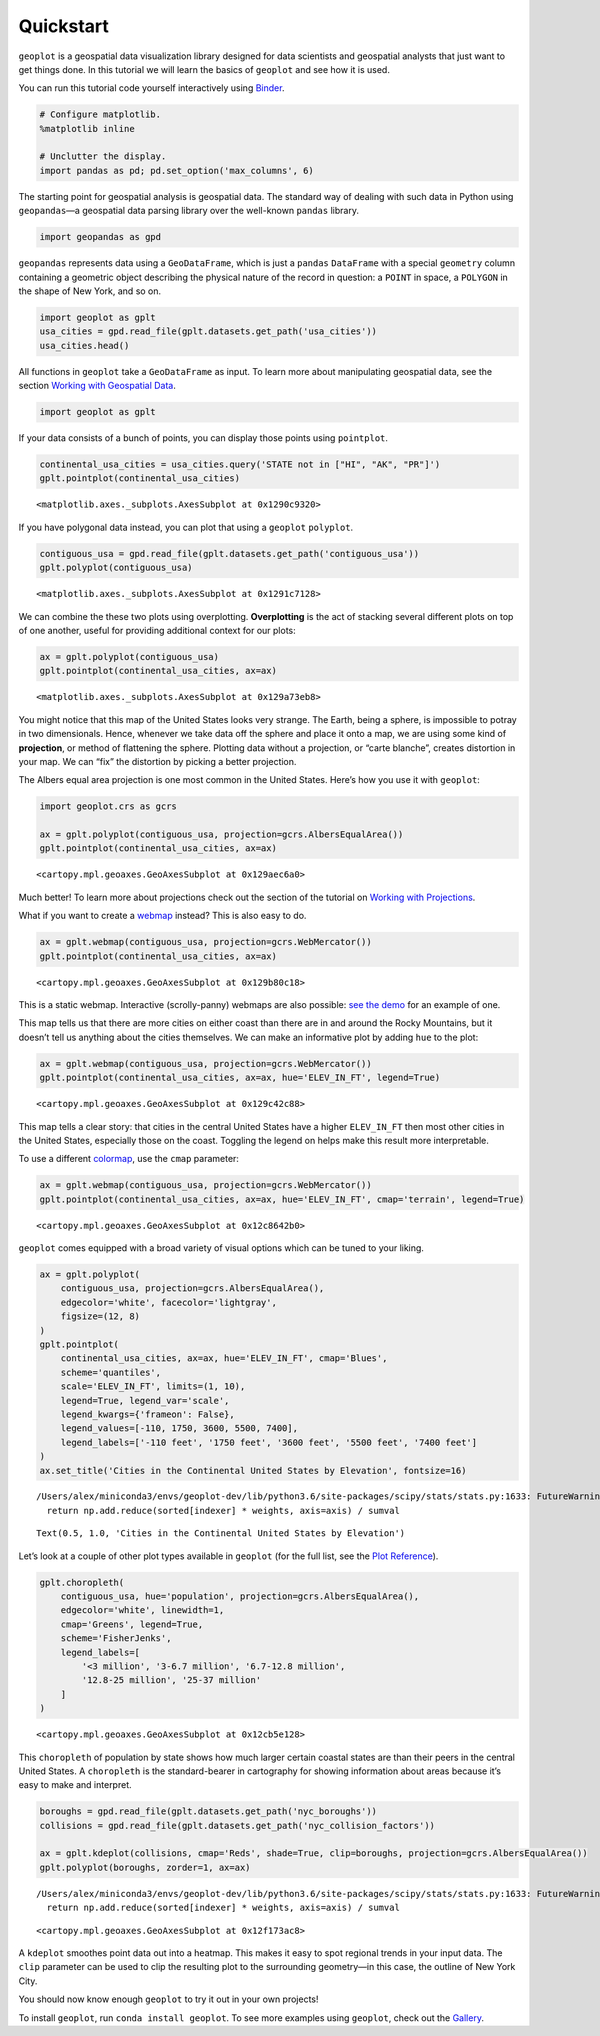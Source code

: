 Quickstart
==========

``geoplot`` is a geospatial data visualization library designed for data
scientists and geospatial analysts that just want to get things done. In
this tutorial we will learn the basics of ``geoplot`` and see how it is
used.

You can run this tutorial code yourself interactively using
`Binder <https://mybinder.org/v2/gh/ResidentMario/geoplot/master?filepath=notebooks/tutorials/Quickstart.ipynb>`__.

.. code:: ipython3

    # Configure matplotlib.
    %matplotlib inline
    
    # Unclutter the display.
    import pandas as pd; pd.set_option('max_columns', 6)

The starting point for geospatial analysis is geospatial data. The
standard way of dealing with such data in Python using ``geopandas``—a
geospatial data parsing library over the well-known ``pandas`` library.

.. code:: ipython3

    import geopandas as gpd

``geopandas`` represents data using a ``GeoDataFrame``, which is just a
``pandas`` ``DataFrame`` with a special ``geometry`` column containing a
geometric object describing the physical nature of the record in
question: a ``POINT`` in space, a ``POLYGON`` in the shape of New York,
and so on.

.. code:: ipython3

    import geoplot as gplt
    usa_cities = gpd.read_file(gplt.datasets.get_path('usa_cities'))
    usa_cities.head()




.. raw:: html

    <div>
    <style scoped>
        .dataframe tbody tr th:only-of-type {
            vertical-align: middle;
        }
    
        .dataframe tbody tr th {
            vertical-align: top;
        }
    
        .dataframe thead th {
            text-align: right;
        }
    </style>
    <table border="1" class="dataframe">
      <thead>
        <tr style="text-align: right;">
          <th></th>
          <th>id</th>
          <th>POP_2010</th>
          <th>ELEV_IN_FT</th>
          <th>STATE</th>
          <th>geometry</th>
        </tr>
      </thead>
      <tbody>
        <tr>
          <th>0</th>
          <td>53</td>
          <td>40888.0</td>
          <td>1611.0</td>
          <td>ND</td>
          <td>POINT (-101.2962732 48.23250950000011)</td>
        </tr>
        <tr>
          <th>1</th>
          <td>101</td>
          <td>52838.0</td>
          <td>830.0</td>
          <td>ND</td>
          <td>POINT (-97.03285469999997 47.92525680000006)</td>
        </tr>
        <tr>
          <th>2</th>
          <td>153</td>
          <td>15427.0</td>
          <td>1407.0</td>
          <td>ND</td>
          <td>POINT (-98.70843569999994 46.91054380000003)</td>
        </tr>
        <tr>
          <th>3</th>
          <td>177</td>
          <td>105549.0</td>
          <td>902.0</td>
          <td>ND</td>
          <td>POINT (-96.78980339999998 46.87718630000012)</td>
        </tr>
        <tr>
          <th>4</th>
          <td>192</td>
          <td>17787.0</td>
          <td>2411.0</td>
          <td>ND</td>
          <td>POINT (-102.7896241999999 46.87917560000005)</td>
        </tr>
      </tbody>
    </table>
    </div>



All functions in ``geoplot`` take a ``GeoDataFrame`` as input. To learn
more about manipulating geospatial data, see the section `Working with
Geospatial
Data <https://residentmario.github.io/geoplot/user_guide/Working_with_Geospatial_Data.html>`__.

.. code:: ipython3

    import geoplot as gplt

If your data consists of a bunch of points, you can display those points
using ``pointplot``.

.. code:: ipython3

    continental_usa_cities = usa_cities.query('STATE not in ["HI", "AK", "PR"]')
    gplt.pointplot(continental_usa_cities)




.. parsed-literal::

    <matplotlib.axes._subplots.AxesSubplot at 0x1290c9320>




.. image:: Quickstart_files/Quickstart_9_1.png


If you have polygonal data instead, you can plot that using a
``geoplot`` ``polyplot``.

.. code:: ipython3

    contiguous_usa = gpd.read_file(gplt.datasets.get_path('contiguous_usa'))
    gplt.polyplot(contiguous_usa)




.. parsed-literal::

    <matplotlib.axes._subplots.AxesSubplot at 0x1291c7128>




.. image:: Quickstart_files/Quickstart_11_1.png


We can combine the these two plots using overplotting. **Overplotting**
is the act of stacking several different plots on top of one another,
useful for providing additional context for our plots:

.. code:: ipython3

    ax = gplt.polyplot(contiguous_usa)
    gplt.pointplot(continental_usa_cities, ax=ax)




.. parsed-literal::

    <matplotlib.axes._subplots.AxesSubplot at 0x129a73eb8>




.. image:: Quickstart_files/Quickstart_13_1.png


You might notice that this map of the United States looks very strange.
The Earth, being a sphere, is impossible to potray in two dimensionals.
Hence, whenever we take data off the sphere and place it onto a map, we
are using some kind of **projection**, or method of flattening the
sphere. Plotting data without a projection, or “carte blanche”, creates
distortion in your map. We can “fix” the distortion by picking a better
projection.

The Albers equal area projection is one most common in the United
States. Here’s how you use it with ``geoplot``:

.. code:: ipython3

    import geoplot.crs as gcrs
    
    ax = gplt.polyplot(contiguous_usa, projection=gcrs.AlbersEqualArea())
    gplt.pointplot(continental_usa_cities, ax=ax)




.. parsed-literal::

    <cartopy.mpl.geoaxes.GeoAxesSubplot at 0x129aec6a0>




.. image:: Quickstart_files/Quickstart_15_1.png


Much better! To learn more about projections check out the section of
the tutorial on `Working with
Projections <https://residentmario.github.io/geoplot/user_guide/Working_with_Projections.html>`__.

What if you want to create a
`webmap <https://en.wikipedia.org/wiki/Web_mapping>`__ instead? This is
also easy to do.

.. code:: ipython3

    ax = gplt.webmap(contiguous_usa, projection=gcrs.WebMercator())
    gplt.pointplot(continental_usa_cities, ax=ax)




.. parsed-literal::

    <cartopy.mpl.geoaxes.GeoAxesSubplot at 0x129b80c18>




.. image:: Quickstart_files/Quickstart_17_1.png


This is a static webmap. Interactive (scrolly-panny) webmaps are also
possible: `see the
demo <https://residentmario.github.io/geoplot/gallery/plot_boston_airbnb_kde.html>`__
for an example of one.

This map tells us that there are more cities on either coast than there
are in and around the Rocky Mountains, but it doesn’t tell us anything
about the cities themselves. We can make an informative plot by adding
``hue`` to the plot:

.. code:: ipython3

    ax = gplt.webmap(contiguous_usa, projection=gcrs.WebMercator())
    gplt.pointplot(continental_usa_cities, ax=ax, hue='ELEV_IN_FT', legend=True)




.. parsed-literal::

    <cartopy.mpl.geoaxes.GeoAxesSubplot at 0x129c42c88>




.. image:: Quickstart_files/Quickstart_19_1.png


This map tells a clear story: that cities in the central United States
have a higher ``ELEV_IN_FT`` then most other cities in the United
States, especially those on the coast. Toggling the legend on helps make
this result more interpretable.

To use a different
`colormap <https://matplotlib.org/3.1.0/tutorials/colors/colormaps.html>`__,
use the ``cmap`` parameter:

.. code:: ipython3

    ax = gplt.webmap(contiguous_usa, projection=gcrs.WebMercator())
    gplt.pointplot(continental_usa_cities, ax=ax, hue='ELEV_IN_FT', cmap='terrain', legend=True)




.. parsed-literal::

    <cartopy.mpl.geoaxes.GeoAxesSubplot at 0x12c8642b0>




.. image:: Quickstart_files/Quickstart_21_1.png


``geoplot`` comes equipped with a broad variety of visual options which
can be tuned to your liking.

.. code:: ipython3

    ax = gplt.polyplot(
        contiguous_usa, projection=gcrs.AlbersEqualArea(),
        edgecolor='white', facecolor='lightgray',
        figsize=(12, 8)
    )
    gplt.pointplot(
        continental_usa_cities, ax=ax, hue='ELEV_IN_FT', cmap='Blues',
        scheme='quantiles',
        scale='ELEV_IN_FT', limits=(1, 10),    
        legend=True, legend_var='scale',
        legend_kwargs={'frameon': False},
        legend_values=[-110, 1750, 3600, 5500, 7400],
        legend_labels=['-110 feet', '1750 feet', '3600 feet', '5500 feet', '7400 feet']   
    )
    ax.set_title('Cities in the Continental United States by Elevation', fontsize=16)


.. parsed-literal::

    /Users/alex/miniconda3/envs/geoplot-dev/lib/python3.6/site-packages/scipy/stats/stats.py:1633: FutureWarning: Using a non-tuple sequence for multidimensional indexing is deprecated; use `arr[tuple(seq)]` instead of `arr[seq]`. In the future this will be interpreted as an array index, `arr[np.array(seq)]`, which will result either in an error or a different result.
      return np.add.reduce(sorted[indexer] * weights, axis=axis) / sumval




.. parsed-literal::

    Text(0.5, 1.0, 'Cities in the Continental United States by Elevation')




.. image:: Quickstart_files/Quickstart_23_2.png


Let’s look at a couple of other plot types available in ``geoplot`` (for
the full list, see the `Plot
Reference <https://residentmario.github.io/geoplot/plot_references/plot_reference.html>`__).

.. code:: ipython3

    gplt.choropleth(
        contiguous_usa, hue='population', projection=gcrs.AlbersEqualArea(),
        edgecolor='white', linewidth=1,
        cmap='Greens', legend=True,
        scheme='FisherJenks',
        legend_labels=[
            '<3 million', '3-6.7 million', '6.7-12.8 million',
            '12.8-25 million', '25-37 million'
        ]
    )




.. parsed-literal::

    <cartopy.mpl.geoaxes.GeoAxesSubplot at 0x12cb5e128>




.. image:: Quickstart_files/Quickstart_25_1.png


This ``choropleth`` of population by state shows how much larger certain
coastal states are than their peers in the central United States. A
``choropleth`` is the standard-bearer in cartography for showing
information about areas because it’s easy to make and interpret.

.. code:: ipython3

    boroughs = gpd.read_file(gplt.datasets.get_path('nyc_boroughs'))
    collisions = gpd.read_file(gplt.datasets.get_path('nyc_collision_factors'))
    
    ax = gplt.kdeplot(collisions, cmap='Reds', shade=True, clip=boroughs, projection=gcrs.AlbersEqualArea())
    gplt.polyplot(boroughs, zorder=1, ax=ax)


.. parsed-literal::

    /Users/alex/miniconda3/envs/geoplot-dev/lib/python3.6/site-packages/scipy/stats/stats.py:1633: FutureWarning: Using a non-tuple sequence for multidimensional indexing is deprecated; use `arr[tuple(seq)]` instead of `arr[seq]`. In the future this will be interpreted as an array index, `arr[np.array(seq)]`, which will result either in an error or a different result.
      return np.add.reduce(sorted[indexer] * weights, axis=axis) / sumval




.. parsed-literal::

    <cartopy.mpl.geoaxes.GeoAxesSubplot at 0x12f173ac8>




.. image:: Quickstart_files/Quickstart_27_2.png


A ``kdeplot`` smoothes point data out into a heatmap. This makes it easy
to spot regional trends in your input data. The ``clip`` parameter can
be used to clip the resulting plot to the surrounding geometry—in this
case, the outline of New York City.

You should now know enough ``geoplot`` to try it out in your own
projects!

To install ``geoplot``, run ``conda install geoplot``. To see more
examples using ``geoplot``, check out the
`Gallery <https://residentmario.github.io/geoplot/gallery/index.html>`__.
